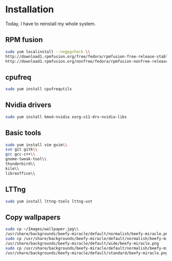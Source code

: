 * Installation

Today, I have to reinstall my whole system.

** RPM fusion

#+begin_src sh
sudo yum localinstall --nogpgcheck \\
http://download1.rpmfusion.org/free/fedora/rpmfusion-free-release-stable.noarch.rpm\\
http://download1.rpmfusion.org/nonfree/fedora/rpmfusion-nonfree-release-stable.noarch.rpm
#+end_src

** cpufreq

#+begin_src sh
sudo yum install cpufrequtils
#+end_src

** Nvidia drivers

#+begin_src sh
sudo yum install kmod-nvidia xorg-x11-drv-nvidia-libs
#+end_src

** Basic tools

#+begin_src sh
sudo yum install vim gvim\\
svn git gitk\\
gcc gcc-c++\\
gnome-tweak-tool\\
thunderbird\\
kile\\
libreoffice\\
#+end_src

** LTTng

#+begin_src sh
sudo yum install lttng-tools lttng-ust
#+end_src

** Copy wallpapers

#+begin_src sh
sudo cp ~/Images/wallpaper.jpg\\
/usr/share/backgrounds/beefy-miracle/default/normalish/beefy-miracle.png
sudo cp /usr/share/backgrounds/beefy-miracle/default/normalish/beefy-miracle.png\\
/usr/share/backgrounds/beefy-miracle/default/wide/beefy-miracle.png
sudo cp /usr/share/backgrounds/beefy-miracle/default/normalish/beefy-miracle.png\\
/usr/share/backgrounds/beefy-miracle/default/standard/beefy-miracle.png
#+end_src

